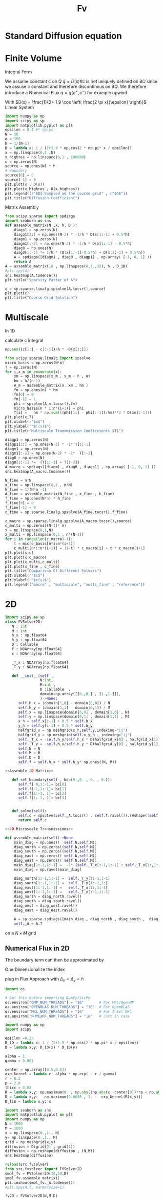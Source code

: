 #+title: Fv
#+startup: latexpreview
#+latex_compiler: lualatex
#+property: header-args:python :session :tangle fv.py :comments org :exports both


* Standard Diffusion equation
\begin{align*}
\nabla \cdot (D(x) \nabla c) &= f(x) & \text{in}& \, \Omega \\
c(x) &= 0 &  \text{on}& \, \partial \Omega
\end{align*}

* Finite Volume
Integral Form
\begin{align*}
\int_{Q} \nabla \cdot (D(x) \nabla c )  &= \int_{Q} f(x) \, \mathrm{d}x \\
\int_{\partial Q} D(x) \nabla c \cdot \vec{n} \mathrm{d}S \, &=   \int_{Q} f(x) \, \mathrm{d} x
\end{align*}
We assume constant c on \(Q\)
\(q =D(x) \nabla c\) is not uniquely defined on \(\partial\Omega\) since we assuse c constant and therefore discontinous on \(\partial Q\). We therefore introduce a Numerical Flux \(q = g(c^+ , c^{-} )\)
for example upwind

\begin{align*}
g(c^+ , c^-) = - D(x^{\frac{1}{2} +}) \frac{c^+ - c^-}{h}
\end{align*}

\begin{align*}
g(c^+ , c^-) &= T_{\pm } * \left( c^+ - c^- \right) \\
T_{\pm } &= - D(x^{\frac{1}{2}+}) \frac{1}{h}
\end{align*}


With \(D(x) = \frac{1}{2+ 1.9 \cos \left( \frac{2 \pi x}{\epsilon} \right)}\)
Linear System
\begin{align*}
\int_{\partial Q_{i}} D(x_{i}) \nabla c \cdot \vec{n}  \, \mathrm{d}S &= |Q| \overline{f}(x_{i}) \\
\sum_{j \in \left\{ -1,1 \right\} } j *  g(c_{i+j+1} , c_{i+j})  &=   h \overline{f}(x_{i})
\end{align*}

#+begin_src python  :session :results output file graphics  :file images/D.svg
import numpy as np
import scipy as sp
import matplotlib.pyplot as plt
epsilon = 0.1 #* np.pi
N = 10
n = 100
h = 1/(N-1)
D = lambda x: 1 / (2+1.9 * np.cos(2 * np.pi* x / epsilon))
x = np.linspace(0,1 ,N)
x_highres = np.linspace(0,1 , 100000)
c = np.zeros(N)
source = np.ones(N) * h
# Boundary
source[0] = 0
source[-1] = 0
plt.plot(x , D(x))
plt.plot(x_highres , D(x_highres))
plt.legend([r"$D$ Sampled on the course grid" , r"$D$"])
plt.title("Diffusion Coefficient")
#+end_src

#+RESULTS:
[[file:images/D.svg]]


Matrix Assembly
#+begin_src python :session :results output graphics file :file images/A-sparsity.svg
from scipy.sparse import spdiags
import seaborn as sns
def assemble_matrix(N ,x, h, D ):
    diagp1 = np.zeros(N)
    diagp1[2:] = np.ones(N-2) * -1/h * D(x[1:-1] + 0.5*h)
    diagm1 = np.zeros(N)
    diagm1[:-2] = np.ones(N-2) * -1/h * D(x[1:-1] - 0.5*h)
    diag0 = np.ones(N)
    diag0[1:-1] *= 1/h * (D(x[1:-1]-0.5*h) + D(x[1:-1] + 0.5*h))
    A = spdiags([diagm1 , diag0 , diagp1] , np.array( [-1, 0, 1] ))
    return A
A = assemble_matrix(10 , np.linspace(0,1.,10), h , D_1D)
#plt.spy(A)
sns.heatmap(A.todense())
plt.title("Sparsity Patter of A")
#+end_src

#+RESULTS:
[[file:images/A-sparsity.svg]]


#+begin_src python :session :file images/plot.svg  :results output file graphics
c = sp.sparse.linalg.spsolve(A.tocsr(),source)
plt.plot(c)
plt.title("Course Grid Solution")
#+end_src

#+RESULTS:
[[file:images/plot.svg]]



* Multiscale
In 1D

\begin{align*}
T_{\pm } &= -\int_{Q} D(x) (\phi'_{\pm} (x))^2\, \mathrm{d}x
\end{align*}

calculate c integral
#+begin_src python
np.sum((c[1:] - c[:-1])/h * -D(x[1:]))
#+end_src

#+RESULTS:

#+begin_src python :results output file graphics :file images/T.svg
from scipy.sparse.linalg import spsolve
micro_basis = np.zeros(N*n)
T = np.zeros(N)
for i,x_m in enumerate(x):
    xm = np.linspace(x_m , x_m + h , n)
    hm = h/(n-1)
    A_m = assemble_matrix(n, xm , hm )
    fm = np.ones(n) * hm
    fm[0] = 0
    fm[-1] = 1
    phi = spsolve(A_m.tocsr(),fm)
    micro_basis[n * i:n*(i+1)] = phi
    T[i] =   hm * np.sum(((phi[1:] - phi[:-1])/hm)**2 * D(xm[:-1]))
plt.plot(x,T)
plt.xlabel(r"$x$")
plt.ylabel(r"$T(x)$")
plt.title(r"Multiscale Transmission Coeficcients $T$")
#+end_src

#+begin_src python :results file graphics output :file A.png
diagp1 = np.zeros(N)
diagp1[2:] = np.ones(N-2) * -1* T[1:-1]
diagm1 = np.zeros(N)
diagm1[:-2] = np.ones(N-2) * -1*  T[:-2]
diag0 = np.ones(N)
diag0[1:-1] *=  (T[1:-1] + T[:-2])
A_macro = spdiags([diagm1 , diag0 , diagp1] , np.array( [-1, 0, 1] ))
sns.heatmap(A_macro.todense())
#+end_src

#+RESULTS:
[[file:A.png]]

#+begin_src python :results output file gaphics :file images/fine.svg :session
N_fine = n*N
x_fine = np.linspace(0,1 , n*N)
h_fine = 1/(N*n -1)
A_fine = assemble_matrix(N_fine , x_fine , h_fine)
f_fine = np.ones(N*n) * h_fine
f_fine[0] = 0
f_fine[-1] = 0
c_fine = sp.sparse.linalg.spsolve(A_fine.tocsr(),f_fine)
#+end_src

#+RESULTS:
[[file:images/fine.svg]]

#+begin_src python :session :file images/multiscaleplot.svg  :results output file graphics
c_macro = sp.sparse.linalg.spsolve(A_macro.tocsr(),source)
c_multi = np.zeros((N-1)* n)
x = np.linspace(0,1,N)
x_multi = np.linspace(0,1 , n*(N-1))
for i in range(len(c_macro)-1):
    t = micro_basis[n*i:n*(i+1)]
    c_multi[n*i:n*(i+1)] = (1-t) * c_macro[i] + t * c_macro[i+1]
plt.plot(x,c)
plt.plot(x,c_macro)
plt.plot(x_multi,c_multi)
plt.plot(x_fine , c_fine)
plt.title("Comparison Of Different Solvers")
plt.xlabel(r"$x$")
plt.ylabel(r"$c(x)$")
plt.legend(["macro" , "multiscale", "multi_fine" , "reference"])
#+end_src

#+RESULTS:
[[file:images/multiscaleplot.svg]]

* 2D
#+begin_src python :tangle src/fvsolver.py :noweb no-export
import scipy as sp
class FVSolver2D:
   N : int
   M : int
   h_x : np.float64
   h_y : np.float64
   D : Callable
   f : NDArray[np.float64]
   c : NDArray[np.float64]

   _T_x : NDArray[np.float64]
   _T_y : NDArray[np.float64]

   def __init__(self ,
                N:int,
                M:int ,
                D :Callable  ,
                domain=np.array([[0.,0.] , [1.,1.]]),
                )->None:
      self.h_x = (domain[1,0] - domain[0,0]) / N
      self.h_y = (domain[1,1] - domain[0,1]) / M
      self.x = np.linspace(domain[0,0] , domain[1,0] , N)
      self.y = np.linspace(domain[0,1] , domain[1,1] , M)
      x_h = self.x[:-1] + 0.5 * self.h_x
      y_h = self.y[:-1] + 0.5 * self.h_y
      halfgrid_x = np.meshgrid(x_h,self.y,indexing="ij")
      halfgrid_y = np.meshgrid(self.x,y_h , indexing="ij")
      self._T_x = -self.h_y/self.h_x * D(halfgrid_x[0] , halfgrid_x[1])
      self._T_y = -self.h_x/self.h_y * D(halfgrid_y[0] , halfgrid_y[1])
      self.N = N
      self.M = M
      self.D = D
      self.f = self.h_x * self.h_y* np.ones((N, M))

<<Assemble 2D Matrix>>

   def set_boundary(self , bc=(0.,0. , 0. , 0.)):
      self.f[ 0,1:-1]= bc[0]
      self.f[-1,1:-1]= bc[1]
      self.f[1:-1, 1]= bc[2]
      self.f[1:-1,-1]= bc[3]


   def solve(self):
      self.c = spsolve(self._A.tocsr() , self.f.ravel()).reshape((self.N,self.M))
      return self.c

<<2D Microscale Transmissions>>
#+end_src

#+name: Assemble 2D Matrix
#+begin_src python :eval never
   def assemble_matrix(self)->None:
       main_diag = np.ones((  self.N,self.M))
       diag_north = np.zeros((self.N,self.M))
       diag_south = np.zeros((self.N,self.M))
       diag_east = np.zeros(( self.N,self.M))
       diag_west = np.zeros(( self.N,self.M))
       main_diag[1:-1,1:-1] =  -1* (self._T_x[:-1,1:-1] + self._T_x[1:,1:-1] + self._T_y[1:-1,:-1] + self._T_y[1:-1,1:])
       main_diag = np.ravel(main_diag)

       diag_north[1:-1,1:-1] =  self._T_y[1:-1,:-1]
       diag_south[1:-1,1:-1] =  self._T_y[1:-1,1:]
       diag_east[1:-1,1:-1] =   self._T_x[1:,1:-1]
       diag_west[1:-1,1:-1] =   self._T_x[:-1,1:-1]
       diag_north = diag_north.ravel()
       diag_south = diag_south.ravel()
       diag_west = diag_west.ravel()
       diag_east = diag_east.ravel()

       A = sp.sparse.spdiags([main_diag , diag_north , diag_south ,  diag_west , diag_east] , [0 , -self.N  , self.N , 1 , -1] , self.N*self.M , self.M*self.N)
       self._A = A.T

#+end_src

on a \(N \times M\) grid
** Numerical Flux in 2D
\begin{align*}
g_{x}(c_{i+1,j} , c_{ij}) &= - \Delta_y D(x_{i+ \frac{1}{2},j }) \frac{c_{i+1,j} - c_{ij}}{\Delta_x}\\
g_y(c_{i,j+1} , c_{ij}) &= - \Delta_x D(x_{i,j+ \frac{1}{2}}) \frac{c_{i,j+1} - c_{ij}}{\Delta_y} \\
g_x(c_{i+1j} , c_{ij}) &=   T^x_{i+1j} \left( c_{i+1j} - c_{ij}  \right)\\
g_y(c_{ij+1} , c_{ij}) &=   T^y_{ij+1} \left( c_{i+1j} - c_{ij}  \right)
\end{align*}
The boundary term can then be approximated by
\begin{align*}
 - g_{x}(c_{i,j} , c_{i-1,j}) + g_{x}(c_{i+1,j} , c_{ij})  -  g_y(c_{i,j} , c_{i,j-1}) + g_y(c_{i,j+1} , c_{ij}) &= \Delta_x \Delta_y f(x_{ij})
\end{align*}
One Dimensionalize the index
\begin{align*}
 - g_{x}(c_{i + Nj} , c_{i-1 + Nj}) + g_{x}(c_{i+1 + Nj} , c_{i + Nj})  -  g_y(c_{i + Nj} , c_{i + N(j-1)}) + g_y(c_{i + N(j+1)} , c_{i + Nj}) &= \Delta_x \Delta_y f(x_{i + Nj})
\end{align*}
plug in Flux Approach with \(\Delta_x = \Delta_y = h\)
\begin{align*}
& \left(D(x-\frac{h}{2},y)c_{i+Nj}-D(x-\frac{h}{2},y)c_{i-1+Nj}\right)\\
&-\left(D(x+\frac{h}{2},y)c_{i+1+Nj}-D(x+\frac{h}{2},y)c_{i+Nj}\right)\\
&+\left(D(x,y-\frac{h}{2})c_{i+Nj}-D(x,y-\frac{h}{2})c_{i+N(j-1)}\right)\\
&-\left(D(x,y+\frac{h}{2})c_{i+N(j+1)}-D(x,y+\frac{h}{2})c_{i+Nj}\right)
\end{align*}

\begin{align*}
& D(x-\frac{h}{2},y)c_{i+Nj}-D(x-\frac{h}{2},y)c_{i-1+Nj}  \\
&-D(x+\frac{h}{2},y)c_{i+1+Nj}+D(x+\frac{h}{2},y)c_{i+Nj}  \\
& D(x,y-\frac{h}{2})c_{i+Nj}-D(x,y-\frac{h}{2})c_{i+N(j-1)}\\
&-D(x,y+\frac{h}{2})c_{i+N(j+1)}+D(x,y+\frac{h}{2})c_{i+Nj}
\end{align*}

\begin{align*}
& -D(x-\frac{h}{2},y)c_{i-1+Nj}  \\
&-D(x+\frac{h}{2},y)c_{i+1+Nj}  \\
& -D(x,y-\frac{h}{2})c_{i+N(j-1)}\\
&-D(x,y+\frac{h}{2})c_{i+N(j+1)}\\
\left(D(x-\frac{h}{2},y) + D(x+\frac{h}{2},y) + D(x,y-\frac{h}{2}) + D(x,y+\frac{h}{2}) \right) c_{i+Nj}
\end{align*}

#+begin_src python
import os

# Set this before importing NumPy/SciPy
os.environ["OMP_NUM_THREADS"] = "16"       # For MKL/OpenMP
os.environ["OPENBLAS_NUM_THREADS"] = "16"  # For OpenBLAS
os.environ["MKL_NUM_THREADS"] = "16"       # For Intel MKL
os.environ["NUMEXPR_NUM_THREADS"] = "16"   # Just in case

import numpy as np
import scipy

epsilon =0.25
D_1D = lambda x: 1 / (2+1.9 * np.cos(2 * np.pi* x / epsilon))
D = lambda x,y: D_1D(x) * D_1D(y)

alpha = 1.
gamma = 0.001

center = np.array([0.5,0.5])
exp_kernel = lambda r: alpha * np.exp( - r / gamma)
r = 0.2
p = 2.0
thicc = 0.02
R = lambda x,y: np.maximum(0. , np.abs((np.abs(x -center[0])**p + np.abs(y - center[1])**p)**(1/p) - r) - thicc)
D = lambda x,y:   np.maximum(0.0005 , 1. -  exp_kernel(R(x,y)))
D_lin = lambda x,y: x
#+end_src

#+RESULTS:
: None

#+begin_src python :results file graphics output :file images/2D_Diffusion.png
import seaborn as sns
import matplotlib.pyplot as plt
import numpy as np
N = 1000
M = 1000
x = np.linspace(0.,1., N)
y= np.linspace(0.,1., M)
grid = np.meshgrid(x,y)
diffusion = D(grid[0] , grid[1])
diffusion = np.reshape(diffusion , (N,M))
sns.heatmap(diffusion)
#+end_src

#+RESULTS:
[[file:images/2D_Diffusion.png]]


#+begin_src python :results file graphics output :file images/spy.svg
reload(src.fvsolver)
from src.fvsolver import FVSolver2D
smol_fv = FVSolver2D(10,10,D)
smol_fv.assemble_matrix()
plt.imshow(smol_fv._A.todense())
#plt.spy(A.T, markersize=1)
#+end_src

#+RESULTS:
[[file:images/spy.svg]]

#+begin_src python :results file graphics output :file images/_T_x.png :async t
fv2D = FVSolver2D(N,M,D)
sns.heatmap(fv2D._T_y, cmap="magma")
#+end_src

#+RESULTS:
[[file:images/_T_x.png]]

#+begin_src python :results file graphics output :file images/2d-result.png :async t
fv2D = FVSolver2D(N,M,D)
fv2D.assemble_matrix()
fv2D.set_boundary()
c = fv2D.solve()
sns.heatmap(c, cmap="magma")
#+end_src

#+RESULTS:
[[file:images/2d-result.png]]

#+begin_src python :results output
error =np.linalg.norm(A@c_vec - f)
print(error)
#+end_src

#+RESULTS:
: 1.025105313314805e-12

#+begin_src python :results file graphics output :file images/2d-surf.png
fig = plt.figure()
ax = fig.add_subplot(111, projection='3d')
ax.plot_surface(grid[0] ,grid[1],c , cmap="magma")
#+end_src

#+RESULTS:
[[file:images/2d-surf.png]]
* 2D Multiscale

#+begin_src python
from scipy.sparse.linalg import cg , spsolve
import numpy as np
def solve_microscale(p0 , p1,resolution , D):
    step = np.linspace(0.,1.,resolution)
    hm = 1/resolution
    range_x = lambda x: p0[0] + x * p1[0]
    range_y = lambda x: p0[0] + x * p1[0]
    D_micro = lambda x: D(range_x(x) , range_y(x))
    A = assemble_matrix(resolution , step, hm , D_micro)
    fm = np.ones_like(step) * hm
    fm[0] = 0
    phi = spsolve(A.tocsr(),fm)
    return phi
#+end_src

#+RESULTS:
: None

#+begin_src python
def microscale_basis(N , M , resolution , h , D):
    micro_basis = np.zeros((N,M ,2, resolution))
    for i in range(N):
        for j in range(M):
            p0 = np.array([x[i] + 0.5 * h, y[j] + 0.5 * h])
            p_north = np.array([x[i+1]+ 0.5 * h, y[j]+ 0.5 * h])
            p_east = np.array([x[i+1]+ 0.5 * h, y[j]+ 0.5 * h])
            phi_north = solve_microscale(p0 , p_north ,resolution , D )
            phi_east = solve_microscale(p0 , p_east ,resolution , D )
            micro_basis[i,j,0,:] = phi_north
            micro_basis[i,j,1,:] = phi_east
    return micro_basis
#+end_src

#+RESULTS:
: None

#+begin_src python
m = microscale_basis(10 ,10 , 10 , 1/100 , D_lin)
#+end_src

#+RESULTS:
: None

* Cleanup
#+name: Assemble Matrix
#+begin_src python :eval never
   def assemble_matrix(self)-> None:
      diagp1 = np.zeros(self.N)
      diagp1[2:] =  self._T[1:]
      diagm1 = np.zeros(self.N)
      diagm1[:-2] =  self._T[:-1]
      diag0 = np.ones(self.N)
      diag0[1:-1] = -1 * (self._T[1:] + self._T[:-1])
      self._A = spdiags([diagm1 , diag0 , diagp1] , np.array( [-1, 0, 1] ))
#+end_src

#+name: Microscale Transmissions
#+begin_src python :eval never
   def set_multiscale_transmissions(self, resolution)->NDArray[np.float64]:
      micro_basis = np.zeros((self.N -1)*resolution)
      for i in range(self.N -1):
         micro_fv = FVSolver(resolution , self.D , domain=(self.x[i] , self.x[i+1]))
         micro_fv.set_boundary(bc=(0.,1.))
         micro_fv.assemble_matrix()
         phi = micro_fv.solve()

         micro_basis[resolution * i:resolution*(i+1)] = phi
         hm = micro_fv.h
         self._T[i] = -hm * np.sum(((phi[1:] - phi[:-1])/hm)**2 * self.D(micro_fv.x[:-1]))
      return micro_basis
#+end_src



#+begin_src python :tangle src/fvsolver.py :noweb no-export
from typing import Callable
import numpy as np
from scipy.sparse import spdiags
from scipy.sparse.linalg import spsolve
from numpy.typing import NDArray

class FVSolver:
   N : int
   h : np.float64
   x : NDArray[np.float64]
   D : Callable
   f : NDArray[np.float64]
   c : NDArray[np.float64]

   _T : NDArray[np.float64]

   def __init__(self , N :int , D :Callable  , domain=(0.,1.))->None:
       self.h = (domain[1] - domain[0]) / N
       self.N = N
       self.D = D
       self.x = np.linspace(domain[0] , domain[1] , N)
       self._T =  -1/self.h * D((self.x[:-1] + self.x[1:]) * 0.5)
       self.f = self.h* np.ones(N)

<<Assemble Matrix>>


   def set_boundary(self , bc=(0.,0.)):
      self.f[0] = bc[0]
      self.f[-1] = bc[1]


   def solve(self):
      self.c = spsolve(self._A.tocsr() , self.f)
      return self.c

<<Microscale Transmissions>>
#+end_src

#+RESULTS:
: None

#+begin_src python :results output file graphics :file images/course1D.png
from importlib import reload
import src.fvsolver
from src.fvsolver import FVSolver
reload(src.fvsolver)
epsilon = 0.1
D = lambda x: 1 / (2+1.9 * np.cos(2 * np.pi* x / epsilon))
fv = FVSolver(10 ,  D)
fv.assemble_matrix()
fv.set_boundary()
c_course = fv.solve()
plt.plot(c_course)
#+end_src

#+RESULTS:
[[file:images/course1D.png]]

#+begin_src python :results output file graphics :file images/msbasis.png
mb = fv.set_multiscale_transmissions(100)
plt.plot(mb)
#+end_src

#+RESULTS:
[[file:images/msbasis.png]]

#+begin_src python :results output file graphics :file images/multi1D.png
fv.assemble_matrix()
c_multi = fv.solve()
plt.plot(c_multi)
#+end_src

#+RESULTS:
[[file:images/multi1D.png]]
